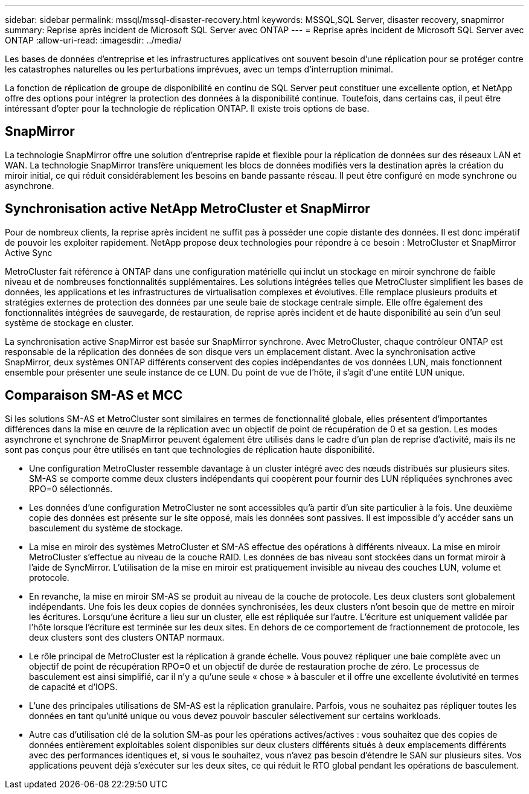 ---
sidebar: sidebar 
permalink: mssql/mssql-disaster-recovery.html 
keywords: MSSQL,SQL Server, disaster recovery, snapmirror 
summary: Reprise après incident de Microsoft SQL Server avec ONTAP 
---
= Reprise après incident de Microsoft SQL Server avec ONTAP
:allow-uri-read: 
:imagesdir: ../media/


[role="lead"]
Les bases de données d'entreprise et les infrastructures applicatives ont souvent besoin d'une réplication pour se protéger contre les catastrophes naturelles ou les perturbations imprévues, avec un temps d'interruption minimal.

La fonction de réplication de groupe de disponibilité en continu de SQL Server peut constituer une excellente option, et NetApp offre des options pour intégrer la protection des données à la disponibilité continue. Toutefois, dans certains cas, il peut être intéressant d'opter pour la technologie de réplication ONTAP. Il existe trois options de base.



== SnapMirror

La technologie SnapMirror offre une solution d'entreprise rapide et flexible pour la réplication de données sur des réseaux LAN et WAN. La technologie SnapMirror transfère uniquement les blocs de données modifiés vers la destination après la création du miroir initial, ce qui réduit considérablement les besoins en bande passante réseau. Il peut être configuré en mode synchrone ou asynchrone.



== Synchronisation active NetApp MetroCluster et SnapMirror

Pour de nombreux clients, la reprise après incident ne suffit pas à posséder une copie distante des données. Il est donc impératif de pouvoir les exploiter rapidement. NetApp propose deux technologies pour répondre à ce besoin : MetroCluster et SnapMirror Active Sync

MetroCluster fait référence à ONTAP dans une configuration matérielle qui inclut un stockage en miroir synchrone de faible niveau et de nombreuses fonctionnalités supplémentaires. Les solutions intégrées telles que MetroCluster simplifient les bases de données, les applications et les infrastructures de virtualisation complexes et évolutives. Elle remplace plusieurs produits et stratégies externes de protection des données par une seule baie de stockage centrale simple. Elle offre également des fonctionnalités intégrées de sauvegarde, de restauration, de reprise après incident et de haute disponibilité au sein d'un seul système de stockage en cluster.

La synchronisation active SnapMirror est basée sur SnapMirror synchrone. Avec MetroCluster, chaque contrôleur ONTAP est responsable de la réplication des données de son disque vers un emplacement distant. Avec la synchronisation active SnapMirror, deux systèmes ONTAP différents conservent des copies indépendantes de vos données LUN, mais fonctionnent ensemble pour présenter une seule instance de ce LUN. Du point de vue de l'hôte, il s'agit d'une entité LUN unique.



== Comparaison SM-AS et MCC

Si les solutions SM-AS et MetroCluster sont similaires en termes de fonctionnalité globale, elles présentent d'importantes différences dans la mise en œuvre de la réplication avec un objectif de point de récupération de 0 et sa gestion. Les modes asynchrone et synchrone de SnapMirror peuvent également être utilisés dans le cadre d'un plan de reprise d'activité, mais ils ne sont pas conçus pour être utilisés en tant que technologies de réplication haute disponibilité.

* Une configuration MetroCluster ressemble davantage à un cluster intégré avec des nœuds distribués sur plusieurs sites. SM-AS se comporte comme deux clusters indépendants qui coopèrent pour fournir des LUN répliquées synchrones avec RPO=0 sélectionnés.
* Les données d'une configuration MetroCluster ne sont accessibles qu'à partir d'un site particulier à la fois. Une deuxième copie des données est présente sur le site opposé, mais les données sont passives. Il est impossible d'y accéder sans un basculement du système de stockage.
* La mise en miroir des systèmes MetroCluster et SM-AS effectue des opérations à différents niveaux. La mise en miroir MetroCluster s'effectue au niveau de la couche RAID. Les données de bas niveau sont stockées dans un format miroir à l'aide de SyncMirror. L'utilisation de la mise en miroir est pratiquement invisible au niveau des couches LUN, volume et protocole.
* En revanche, la mise en miroir SM-AS se produit au niveau de la couche de protocole. Les deux clusters sont globalement indépendants. Une fois les deux copies de données synchronisées, les deux clusters n'ont besoin que de mettre en miroir les écritures. Lorsqu'une écriture a lieu sur un cluster, elle est répliquée sur l'autre. L'écriture est uniquement validée par l'hôte lorsque l'écriture est terminée sur les deux sites. En dehors de ce comportement de fractionnement de protocole, les deux clusters sont des clusters ONTAP normaux.
* Le rôle principal de MetroCluster est la réplication à grande échelle. Vous pouvez répliquer une baie complète avec un objectif de point de récupération RPO=0 et un objectif de durée de restauration proche de zéro. Le processus de basculement est ainsi simplifié, car il n'y a qu'une seule « chose » à basculer et il offre une excellente évolutivité en termes de capacité et d'IOPS.
* L'une des principales utilisations de SM-AS est la réplication granulaire. Parfois, vous ne souhaitez pas répliquer toutes les données en tant qu'unité unique ou vous devez pouvoir basculer sélectivement sur certains workloads.
* Autre cas d'utilisation clé de la solution SM-as pour les opérations actives/actives : vous souhaitez que des copies de données entièrement exploitables soient disponibles sur deux clusters différents situés à deux emplacements différents avec des performances identiques et, si vous le souhaitez, vous n'avez pas besoin d'étendre le SAN sur plusieurs sites. Vos applications peuvent déjà s'exécuter sur les deux sites, ce qui réduit le RTO global pendant les opérations de basculement.

